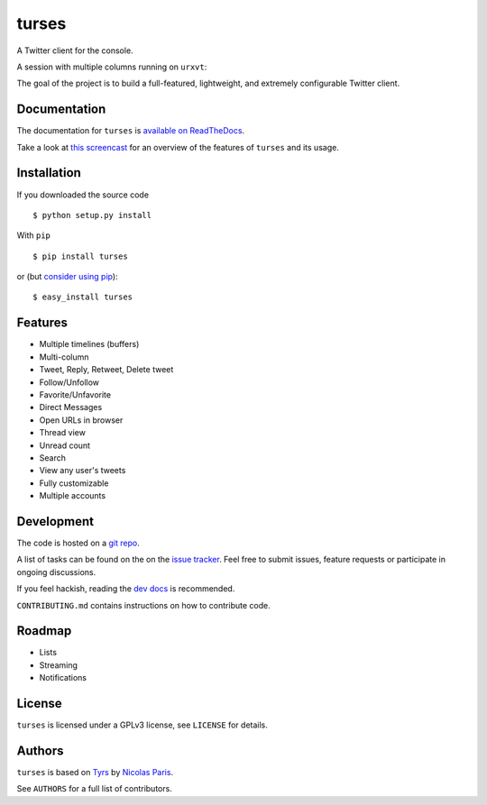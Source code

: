 turses
======

.. image:: https://api.travis-ci.org/dialelo/turses.png?branch=master
.. image:: https://pypip.in/v/turses/badge.png
    :target: https://crate.io/packages/turses
.. image:: https://pypip.in/d/turses/badge.png
    :target: https://crate.io/packages/turses
.. image:: https://d2weczhvl823v0.cloudfront.net/dialelo/turses/trend.png
   :alt: Bitdeli badge
   :target: https://bitdeli.com/free


A Twitter client for the console.

A session with multiple columns running on ``urxvt``:

.. image:: http://dialelo.github.com/img/turses_screenshot.png

The goal of the project is to build a full-featured, lightweight, and extremely
configurable Twitter client.

Documentation
-------------

The documentation for ``turses`` is `available on ReadTheDocs
<http://turses.readthedocs.org>`_.

Take a look at `this screencast
<http://www.youtube.com/watch?v=kmnEdldw7WY>`_ for an
overview of the features of ``turses`` and its usage.

Installation
------------

If you downloaded the source code ::

    $ python setup.py install

With ``pip`` ::

    $ pip install turses

or (but `consider using pip`_):  ::

    $ easy_install turses

.. _`consider using pip`: http://www.pip-installer.org/en/latest/other-tools.html#pip-compared-to-easy-install

Features
--------

- Multiple timelines (buffers)
- Multi-column
- Tweet, Reply, Retweet, Delete tweet
- Follow/Unfollow
- Favorite/Unfavorite
- Direct Messages
- Open URLs in browser
- Thread view
- Unread count
- Search
- View any user's tweets
- Fully customizable
- Multiple accounts

Development
-----------

The code is hosted on a `git repo`_.

.. _`git repo`: http://github.com/dialelo/turses

A list of tasks can be found on the on the `issue tracker`_. Feel free to
submit issues, feature requests or participate in ongoing discussions.

.. _`issue tracker`: http://github.com/dialelo/turses/issues

If you feel hackish, reading the `dev docs`_ is recommended.

.. _`dev docs`: http://turses.readthedocs.org/en/latest/dev/internals.html

``CONTRIBUTING.md`` contains instructions on how to contribute code.

Roadmap
-------

- Lists
- Streaming
- Notifications

License
-------

``turses`` is licensed under a GPLv3 license, see ``LICENSE`` for details.

Authors
-------

``turses`` is based on `Tyrs`_ by `Nicolas Paris`_.

.. _`Tyrs`: http://tyrs.nicosphere.net
.. _`Nicolas Paris`: http://github.com/Nic0

See ``AUTHORS`` for a full list of contributors.

